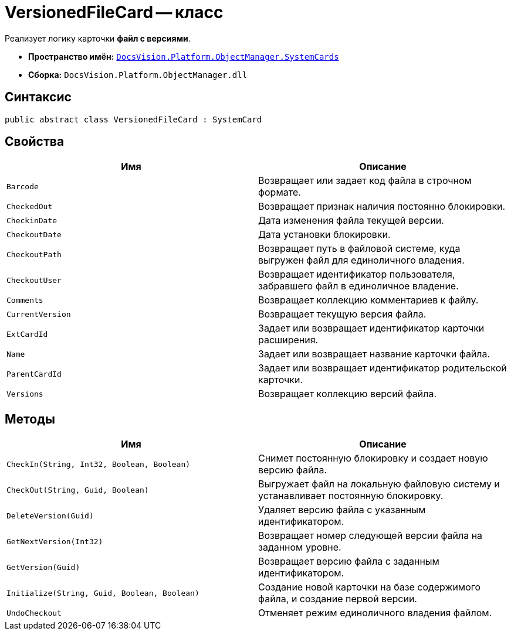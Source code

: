 = VersionedFileCard -- класс

Реализует логику карточки *файл с версиями*.

* *Пространство имён:* `xref:api/DocsVision/Platform/ObjectManager/SystemCards/SystemCards_NS.adoc[DocsVision.Platform.ObjectManager.SystemCards]`
* *Сборка:* `DocsVision.Platform.ObjectManager.dll`

== Синтаксис

[source,csharp]
----
public abstract class VersionedFileCard : SystemCard
----

== Свойства

[cols=",",options="header"]
|===
|Имя |Описание
|`Barcode` |Возвращает или задает код файла в строчном формате.
|`CheckedOut` |Возвращает признак наличия постоянно блокировки.
|`CheckinDate` |Дата изменения файла текущей версии.
|`CheckoutDate` |Дата установки блокировки.
|`CheckoutPath` |Возвращает путь в файловой системе, куда выгружен файл для единоличного владения.
|`CheckoutUser` |Возвращает идентификатор пользователя, забравшего файл в единоличное владение.
|`Comments` |Возвращает коллекцию комментариев к файлу.
|`CurrentVersion` |Возвращает текущую версия файла.
|`ExtCardId` |Задает или возвращает идентификатор карточки расширения.
|`Name` |Задает или возвращает название карточки файла.
|`ParentCardId` |Задает или возвращает идентификатор родительской карточки.
|`Versions` |Возвращает коллекцию версий файла.
|===

== Методы

[cols=",",options="header"]
|===
|Имя |Описание
|`CheckIn(String, Int32, Boolean, Boolean)` |Снимет постоянную блокировку и создает новую версию файла.
|`CheckOut(String, Guid, Boolean)` |Выгружает файл на локальную файловую систему и устанавливает постоянную блокировку.
|`DeleteVersion(Guid)` |Удаляет версию файла с указанным идентификатором.
|`GetNextVersion(Int32)` |Возвращает номер следующей версии файла на заданном уровне.
|`GetVersion(Guid)` |Возвращает версию файла с заданным идентификатором.
|`Initialize(String, Guid, Boolean, Boolean)` |Создание новой карточки на базе содержимого файла, и создание первой версии.
|`UndoCheckout` |Отменяет режим единоличного владения файлом.
|===
